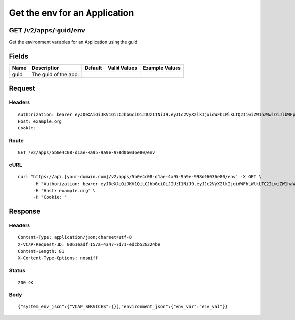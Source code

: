 
Get the env for an Application
------------------------------


GET /v2/apps/:guid/env
~~~~~~~~~~~~~~~~~~~~~~

Get the environment variables for an Application using the guid

Fields
~~~~~~

.. cssclass:: fields table-striped table-bordered table-condensed


+------+----------------------+---------+--------------+----------------+
| Name | Description          | Default | Valid Values | Example Values |
|      |                      |         |              |                |
+======+======================+=========+==============+================+
| guid | The guid of the app. |         |              |                |
|      |                      |         |              |                |
+------+----------------------+---------+--------------+----------------+


Request
~~~~~~~


Headers
^^^^^^^

::

  Authorization: bearer eyJ0eXAiOiJKV1QiLCJhbGciOiJIUzI1NiJ9.eyJ1c2VyX2lkIjoidWFhLWlkLTQ2IiwiZW1haWwiOiJlbWFpbC00MEBzb21lZG9tYWluLmNvbSIsInNjb3BlIjpbImNsb3VkX2NvbnRyb2xsZXIuYWRtaW4iXSwiYXVkIjpbImNsb3VkX2NvbnRyb2xsZXIiXSwiZXhwIjoxNDAzODI4MzM0fQ.sXJj1VON8f3dpfAmeDA9CQ494c83e3iUtf5Xf1f58Dk
  Host: example.org
  Cookie:


Route
^^^^^

::

  GET /v2/apps/5b0e4c08-d1ae-4a95-9a9e-998d06036e80/env


cURL
^^^^

::

  curl "https://api.[your-domain.com]/v2/apps/5b0e4c08-d1ae-4a95-9a9e-998d06036e80/env" -X GET \
  	-H "Authorization: bearer eyJ0eXAiOiJKV1QiLCJhbGciOiJIUzI1NiJ9.eyJ1c2VyX2lkIjoidWFhLWlkLTQ2IiwiZW1haWwiOiJlbWFpbC00MEBzb21lZG9tYWluLmNvbSIsInNjb3BlIjpbImNsb3VkX2NvbnRyb2xsZXIuYWRtaW4iXSwiYXVkIjpbImNsb3VkX2NvbnRyb2xsZXIiXSwiZXhwIjoxNDAzODI4MzM0fQ.sXJj1VON8f3dpfAmeDA9CQ494c83e3iUtf5Xf1f58Dk" \
  	-H "Host: example.org" \
  	-H "Cookie: "


Response
~~~~~~~~


Headers
^^^^^^^

::

  Content-Type: application/json;charset=utf-8
  X-VCAP-Request-ID: 0061eadf-157a-4347-9d71-edcb528324be
  Content-Length: 81
  X-Content-Type-Options: nosniff


Status
^^^^^^

::

  200 OK


Body
^^^^

::

  {"system_env_json":{"VCAP_SERVICES":{}},"environment_json":{"env_var":"env_val"}}

